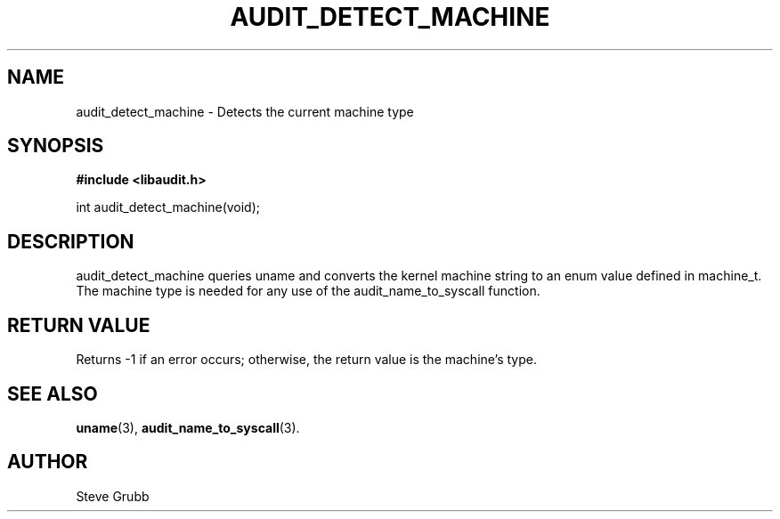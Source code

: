 .TH "AUDIT_DETECT_MACHINE" "3" "Oct 2006" "Red Hat" "Linux Audit API"
.SH NAME
audit_detect_machine \- Detects the current machine type
.SH "SYNOPSIS"
.B #include <libaudit.h>
.sp
int audit_detect_machine(void);

.SH "DESCRIPTION"

audit_detect_machine queries uname and converts the kernel machine string to an enum value defined in machine_t. The machine type is needed for any use of the audit_name_to_syscall function.

.SH "RETURN VALUE"

Returns \-1 if an error occurs; otherwise, the return value is the machine's type.

.SH "SEE ALSO"

.BR uname (3),
.BR audit_name_to_syscall (3).

.SH AUTHOR
Steve Grubb
